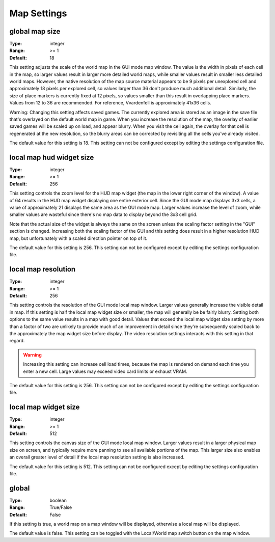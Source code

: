 Map Settings
############

global map size
---------------

:Type:		integer
:Range:		>= 1
:Default:	18

This setting adjusts the scale of the world map in the GUI mode map window. The value is the width in pixels of each cell in the map, so larger values result in larger more detailed world maps, while smaller values result in smaller less detailed world maps. However, the native resolution of the map source material appears to be 9 pixels per unexplored cell and approximately 18 pixels per explored cell, so values larger than 36 don't produce much additional detail. Similarly, the size of place markers is currently fixed at 12 pixels, so values smaller than this result in overlapping place markers. Values from 12 to 36 are recommended. For reference, Vvardenfell is approximately 41x36 cells.

Warning: Changing this setting affects saved games. The currently explored area is stored as an image in the save file that's overlayed on the default world map in game. When you increase the resolution of the map, the overlay of earlier saved games will be scaled up on load, and appear blurry. When you visit the cell again, the overlay for that cell is regenerated at the new resolution, so the blurry areas can be corrected by revisiting all the cells you've already visited.

The default value for this setting is 18. This setting can not be configured except by editing the settings configuration file.

local map hud widget size
-------------------------

:Type:		integer
:Range:		>= 1
:Default:	256

This setting controls the zoom level for the HUD map widget (the map in the lower right corner of the window). A value of 64 results in the HUD map widget displaying one entire exterior cell. Since the GUI mode map displays 3x3 cells, a value of approximately 21 displays the same area as the GUI mode map. Larger values increase the level of zoom, while smaller values are wasteful since there's no map data to display beyond the 3x3 cell grid.

Note that the actual size of the widget is always the same on the screen unless the scaling factor setting in the "GUI" section is changed. Increasing both the scaling factor of the GUI and this setting does result in a higher resolution HUD map, but unfortunately with a scaled direction pointer on top of it.

The default value for this setting is 256. This setting can not be configured except by editing the settings configuration file.

local map resolution
--------------------

:Type:		integer
:Range:		>= 1
:Default:	256

This setting controls the resolution of the GUI mode local map window. Larger values generally increase the visible detail in map. If this setting is half the local map widget size or smaller, the map will generally be be fairly blurry. Setting both options to the same value results in a map with good detail. Values that exceed the local map widget size setting by more than a factor of two are unlikely to provide much of an improvement in detail since they're subsequently scaled back to the approximately the map widget size before display. The video resolution settings interacts with this setting in that regard.

.. warning::
	Increasing this setting can increase cell load times, because the map is rendered on demand each time you enter a new cell. Large values may exceed video card limits or exhaust VRAM.

The default value for this setting is 256. This setting can not be configured except by editing the settings configuration file.

local map widget size
---------------------

:Type:		integer
:Range:		>= 1
:Default:	512

This setting controls the canvas size of the GUI mode local map window. Larger values result in a larger physical map size on screen, and typically require more panning to see all available portions of the map. This larger size also enables an overall greater level of detail if the local map resolution setting is also increased.

The default value for this setting is 512. This setting can not be configured except by editing the settings configuration file.

global
------

:Type:		boolean
:Range:		True/False
:Default:	False

If this setting is true, a world map on a map window will be displayed, otherwise a local map will be displayed.

The default value is false. This setting can be toggled with the Local/World map switch button on the map window.
